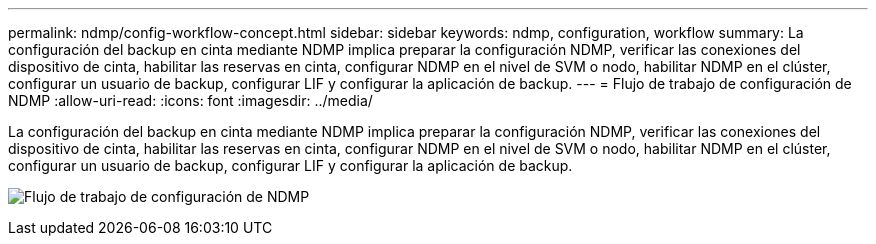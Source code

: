 ---
permalink: ndmp/config-workflow-concept.html 
sidebar: sidebar 
keywords: ndmp, configuration, workflow 
summary: La configuración del backup en cinta mediante NDMP implica preparar la configuración NDMP, verificar las conexiones del dispositivo de cinta, habilitar las reservas en cinta, configurar NDMP en el nivel de SVM o nodo, habilitar NDMP en el clúster, configurar un usuario de backup, configurar LIF y configurar la aplicación de backup. 
---
= Flujo de trabajo de configuración de NDMP
:allow-uri-read: 
:icons: font
:imagesdir: ../media/


[role="lead"]
La configuración del backup en cinta mediante NDMP implica preparar la configuración NDMP, verificar las conexiones del dispositivo de cinta, habilitar las reservas en cinta, configurar NDMP en el nivel de SVM o nodo, habilitar NDMP en el clúster, configurar un usuario de backup, configurar LIF y configurar la aplicación de backup.

image:ndmp-config-workflow.gif["Flujo de trabajo de configuración de NDMP"]
